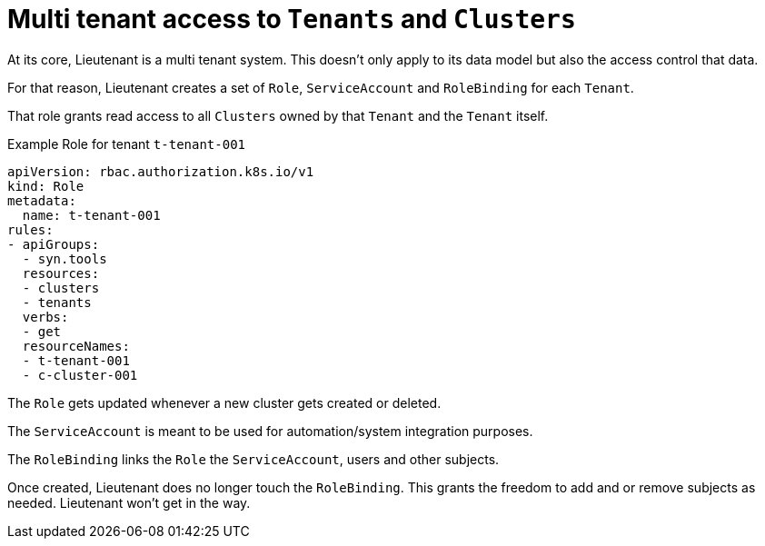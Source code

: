= Multi tenant access to `Tenants` and `Clusters`

At its core, Lieutenant is a multi tenant system.
This doesn't only apply to its data model but also the access control that data.

For that reason, Lieutenant creates a set of `Role`, `ServiceAccount` and `RoleBinding` for each `Tenant`.

That role grants read access to all `Clusters` owned by that `Tenant` and the `Tenant` itself.

.Example Role for tenant `t-tenant-001`
[source,yaml]
----
apiVersion: rbac.authorization.k8s.io/v1
kind: Role
metadata:
  name: t-tenant-001
rules:
- apiGroups:
  - syn.tools
  resources:
  - clusters
  - tenants
  verbs:
  - get
  resourceNames:
  - t-tenant-001
  - c-cluster-001
----

The `Role` gets updated whenever a new cluster gets created or deleted.

The `ServiceAccount` is meant to be used for automation/system integration purposes.

The `RoleBinding` links the `Role` the `ServiceAccount`, users and other subjects.

Once created, Lieutenant does no longer touch the `RoleBinding`.
This grants the freedom to add and or remove subjects as needed.
Lieutenant won't get in the way.
